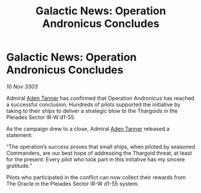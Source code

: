 :PROPERTIES:
:ID:       ba82a86c-4068-49b4-9d7f-8712dc7421a4
:END:
#+title: Galactic News: Operation Andronicus Concludes
#+filetags: :Thargoid:3303:galnet:

* Galactic News: Operation Andronicus Concludes

/10 Nov 3303/

Admiral [[id:7bca1ccd-649e-438a-ae56-fb8ca34e6440][Aden Tanner]] has confirmed that Operation Andronicus has reached a successful conclusion. Hundreds of pilots supported the initiative by taking to their ships to deliver a strategic blow to the Thargoids in the Pleiades Sector IR-W d1-55. 

As the campaign drew to a close, Admiral [[id:7bca1ccd-649e-438a-ae56-fb8ca34e6440][Aden Tanner]] released a statement: 

“The operation’s success proves that small ships, when piloted by seasoned Commanders, are our best hope of addressing the Thargoid threat, at least for the present. Every pilot who took part in this initiative has my sincere gratitude.” 

Pilots who participated in the conflict can now collect their rewards from The Oracle in the Pleiades Sector IR-W d1-55 system.
